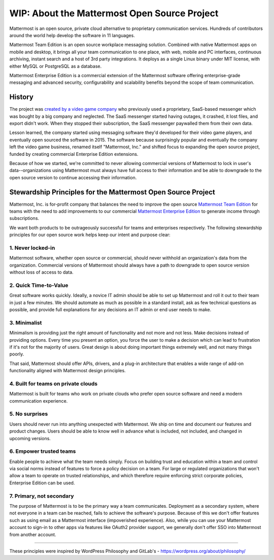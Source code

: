 ==============================================
WIP: About the Mattermost Open Source Project 
==============================================

Mattermost is an open source, private cloud alternative to proprietary communication services. Hundreds of contributors around the world help develop the software in 11 languages. 

Mattermost Team Edition is an open source workplace messaging solution. Combined with native Mattermost apps on mobile and desktop, it brings all your team communication to one place, with web, mobile and PC interfaces, continuous archiving, instant search and a host of 3rd party integrations. It deploys as a single Linux binary under MIT license, with either MySQL or PostgreSQL as a database. 

Mattermost Enterprise Edition is a commercial extension of the Mattermost software offering enterprise-grade messaging and advanced security, configurability and scalability benefits beyond the scope of team communication. 

History 
---------------

The project was `created by a video game company <https://www.mattermost.org/why-we-made-mattermost-an-open-source-slack-alternative/>`_ who previously used a proprietary, SaaS-based messenger which was bought by a big company and neglected. The SaaS messenger started having outages, it crashed, it lost files, and export didn't work. When they stopped their subscription, the SaaS messenger paywalled them from their own data. 

Lesson learned, the company started using messaging software they'd developed for their video game players, and eventually open sourced the software in 2015. The software because surprisingly popular and eventually the company left the video game business, renamed itself "Mattermost, Inc." and shifted focus to expanding the open source project, funded by creating commercial Enterprise Edition extensions. 

Because of how we started, we're committed to never allowing commercial versions of Mattermost to lock in user's data--organizations using Mattermost must always have full access to their information and be able to downgrade to the open source version to continue accessing their information. 

Stewardship Principles for the Mattermost Open Source Project  
------------------------------------------------------------------

Mattermost, Inc. is for-profit company that balances the need to improve the open source `Mattermost Team Edition <https://docs.mattermost.com/overview/product.html#mattermost-editions>`_ for teams with the need to add improvements to our commercial `Mattermost Enterprise Edition <https://docs.mattermost.com/overview/product.html#mattermost-editions>`_ to generate income through subscriptions. 

We want both products to be outrageously successful for teams and enterprises respectively. The following stewardship principles for our open source work helps keep our intent and purpose clear: 

1. Never locked-in 
~~~~~~~~~~~~~~~~~~~~~~~~~~~~~~~~~~~~~~~~~~~~~~~~~~~~~~~

Mattermost software, whether open source or commercial, should never withhold an organization's data from the organization. Commercial versions of Mattermost should always have a path to downgrade to open source version without loss of access to data. 

2. Quick Time-to-Value 
~~~~~~~~~~~~~~~~~~~~~~~~~~~~~~~~~~~~~~~~~~~~~~~~~~~~~~~

Great software works quickly. Ideally, a novice IT admin should be able to set up Mattermost and roll it out to their team in just a few minutes. We should automate as much as possible in a standard install, ask as few technical questions as possible, and provide full explanations for any decisions an IT admin or end user needs to make. 

3. Minimalist
~~~~~~~~~~~~~~~~~~~~~~~~~~~~~~~~~~~~~~~~~~~~~~~~~~~~~~~

Minimalism is providing just the right amount of functionality and not more and not less. Make decisions instead of providing options. Every time you present an option, you force the user to make a decision which can lead to frustration if it's not for the majority of users. Great design is about doing important things extremely well, and not many things poorly. 

That said, Mattermost should offer APIs, drivers, and a plug-in architecture that enables a wide range of add-on functionality aligned with Mattermost design principles. 

4. Built for teams on private clouds
~~~~~~~~~~~~~~~~~~~~~~~~~~~~~~~~~~~~~~~~~~~~~~~~~~~~~

Mattermost is built for teams who work on private clouds who prefer open source software and need a modern communication experience. 

5. No surprises 
~~~~~~~~~~~~~~~~~~~~~~~~~~~~~~~~~~~~~~~~~~~~~~~~~~~~~~~

Users should never run into anything unexpected with Mattermost. We ship on time and document our features and product changes. Users should be able to know well in advance what is included, not included, and changed in upcoming versions. 

6. Empower trusted teams
~~~~~~~~~~~~~~~~~~~~~~~~~~~~~~~~~~~~~~~~~~~~~~~~~~~~~

Enable people to achieve what the team needs simply. Focus on building trust and education within a team and control via social norms instead of features to force a policy decision on a team. For large or regulated organizations that won't allow a team to operate on trusted relationships, and which therefore require enforcing strict corporate policies, Enterprise Edition can be used. 

7. Primary, not secondary
~~~~~~~~~~~~~~~~~~~~~~~~~~~~~~~~~~~~~~~~~~~~~~~~~~~~~

The purpose of Mattermost is to be the primary way a team communicates. Deployment as a secondary system, where not everyone in a team can be reached, fails to achieve the software's purpose. Because of this we don't offer features such as using email as a Mattermost interface (impoverished experience). Also, while you can use your Mattermost account to sign-in to other apps via features like OAuth2 provider support, we generally don't offer SSO into Mattermost from another account. 

-----

These principles were inspired by WordPress Philosophy and GitLab's - https://wordpress.org/about/philosophy/

